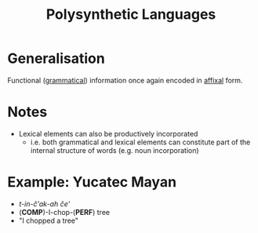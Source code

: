 :PROPERTIES:
:ID:       813a19d4-526d-465c-8f61-6bbb34bcf78e
:END:
#+title: Polysynthetic Languages

* Generalisation
Functional ([[id:f9efe42e-017f-4ede-9406-ab0526729e43][grammatical]]) information once again encoded in [[id:afd36133-0af4-41f7-a158-cc74636e0e6c][affixal]] form.

* Notes
- Lexical elements can also be productively incorporated
  - i.e. both grammatical and lexical elements can constitute part of the internal structure of words (e.g. noun incorporation)

* Example: Yucatec Mayan
- /t-in-č'ak-ah če'/
- (*COMP*)-I-chop-(*PERF*) tree
- "I chopped a tree"
